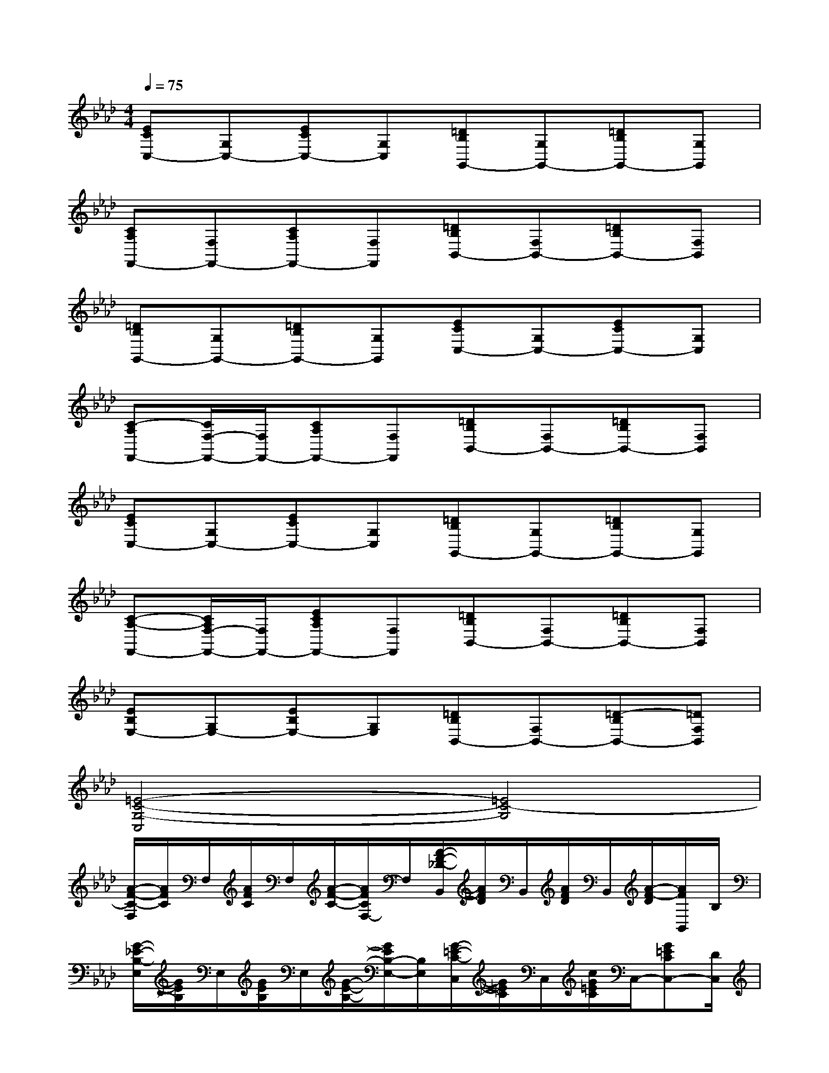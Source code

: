 X:1
T:
M:4/4
L:1/8
Q:1/4=75
K:Ab%4flats
V:1
[ECC,-][G,C,-][ECC,-][G,C,][=DB,G,,-][G,G,,-][=DB,G,,-][G,G,,]|
[CA,F,,-][F,F,,-][CA,F,,-][F,F,,][=DB,B,,-][F,B,,-][=DB,B,,-][F,B,,]|
[=DB,G,,-][G,G,,-][=DB,G,,-][G,G,,][ECC,-][G,C,-][ECC,-][G,C,]|
[C-A,F,,-][C/2F,/2-F,,/2-][F,/2F,,/2-][CA,F,,-][F,F,,][=DB,B,,-][F,B,,-][=DB,B,,-][F,B,,]|
[ECC,-][G,C,-][ECC,-][G,C,][=DB,G,,-][G,G,,-][=DB,G,,-][G,G,,]|
[C-A,-F,,-][C/2A,/2F,/2-F,,/2-][F,/2F,,/2-][ECA,F,,-][F,F,,][=DB,B,,-][F,B,,-][=DB,B,,-][F,B,,]|
[EB,E,-][G,E,-][EB,E,-][G,E,][=DB,B,,-][F,B,,-][=D-B,B,,-][=DF,B,,]|
[=E4-C4-G,4-C,4][=E4C4-G,4]|
[A/2-F/2-C/2-F,/2][A/2F/2C/2]F,/2[A/2F/2C/2]F,/2[A/2-F/2-C/2-][A/2F/2C/2F,/2-]F,/2[A/2-F/2-_D/2-B,,/2][A/2F/2D/2]B,,/2[A/2F/2D/2]B,,/2[A/2-F/2-D/2][A/2F/2B,,/2]B,/2|
[G/2-_E/2-B,/2-E,/2][G/2E/2B,/2]E,/2[G/2E/2B,/2]E,/2[G/2-E/2-B,/2-][G/2E/2B,/2-E,/2-][B,/2E,/2][G/2-=E/2-C/2-C,/2][G/2=E/2C/2]C,/2[c/2G/2=E/2C/2]C,/2-[G=ECC,-][D/2C,/2]|
[A/2-F/2-D/2-B,,/2][A/2F/2D/2]B,,/2[A/2F/2D/2]B,,/2[A/2F/2D/2]B,,/2C/2[G/2-=E/2-C/2-=E,/2C,/2][G/2=E/2C/2][=E,/2C,/2][c/2G/2=E/2C/2]C,/2-[G=EC-C,-][C/2-C,/2]|
[A/2-F/2-C/2-F,/2][A/2F/2C/2]F,/2[A/2F/2C/2]F,/2[A/2-F/2-C/2][A/2F/2F,/2]D/2[A/2-F/2-D/2-D,/2B,,/2-][A/2F/2D/2B,,/2-][D,/2B,,/2]C/2[G/2-=E/2-C/2-=E,/2C,/2][G/2-=E/2-C/2-][G/2=E/2C/2=E,/2C,/2]x/2|
[A/2-F/2-C/2-F,/2][A/2F/2C/2]F,/2[A/2F/2C/2]F,/2-[A/2F/2C/2F,/2][A/2F/2C/2]F,/2[A/2-F/2-D/2-B,,/2][A/2F/2D/2]B,,/2-[A/2F/2D/2B,,/2-]B,,/2[A/2-F/2D/2][A/2B,,/2-][B,/2B,,/2]|
[G/2-_E/2-B,/2-E,/2][G/2E/2B,/2]E,/2[G/2E/2B,/2]E,/2-[GEB,E,-][C/2E,/2][G/2-=E/2-C/2-C,/2][G/2=E/2C/2]C,/2[c/2G/2=E/2C/2]C,/2[G/2=E/2C/2]C,/2-[D/2C,/2]|
[A/2-F/2-D/2-B,,/2][A/2F/2D/2]B,,/2[A/2F/2D/2]B,,/2[A/2-F/2-D/2][A/2F/2B,,/2]C/2[G/2-=E/2-C/2-=E,/2][G/2=E/2C/2]=E,/2[G/2=E/2C/2]=E,/2[G/2-=E/2C/2][G/2=E,/2]C/2|
[A/2-F/2-C/2-F,/2][A/2F/2C/2]F,/2[A/2F/2C/2]F,/2[A/2-F/2-C/2][A/2F/2F,/2]D/2[AFDD,-]D,/2x/2[G3/2_E3/2B,3/2E,3/2]x/2